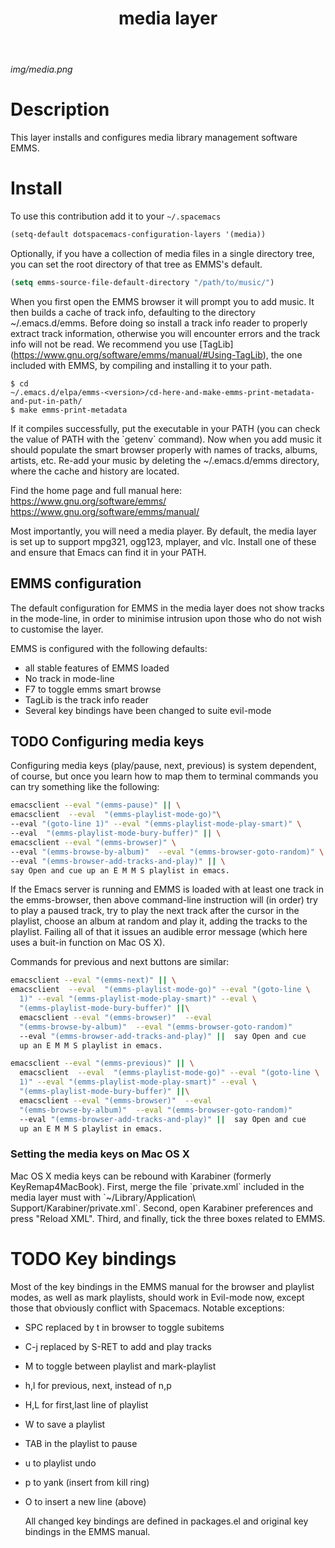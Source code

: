 #+TITLE: media layer
#+HTML_HEAD_EXTRA: <link rel="stylesheet" type="text/css" href="../css/readtheorg.css" />

#+CAPTION: logo

# The maximum height of the logo should be 200 pixels.
[[img/media.png]]

* Table of Contents                                        :TOC_4_org:noexport:
 - [[Decsription][Description]]
 - [[Install][Install]]
 - [[Key bindings][Key bindings]]

* Description
This layer installs and configures media library management software EMMS.

* Install
To use this contribution add it to your =~/.spacemacs=

#+begin_src emacs-lisp
  (setq-default dotspacemacs-configuration-layers '(media))
#+end_src

Optionally, if you have a collection of media files in a single directory tree,
you can set the root directory of that tree as EMMS's default.

#+begin_src emacs-lisp
    (setq emms-source-file-default-directory "/path/to/music/")
#+end_src

When you first open the EMMS browser it will prompt you to add music. It then
builds a cache of track info, defaulting to the directory ~/.emacs.d/emms.
Before doing so install a track info reader to properly extract track
information, otherwise you will encounter errors and the track info will not be
read. We recommend you use
[TagLib](https://www.gnu.org/software/emms/manual/#Using-TagLib), the one
included with EMMS, by compiling and installing it to your path.

#+begin_src shell 
$ cd
~/.emacs.d/elpa/emms-<version>/cd-here-and-make-emms-print-metadata-and-put-in-path/
$ make emms-print-metadata
#+end_src

If it compiles successfully, put the executable in your PATH (you can check
the value of PATH with the `getenv` command).  Now when you add music it should
populate the smart browser properly with names of tracks, albums, artists, etc.
Re-add your music by deleting the ~/.emacs.d/emms directory, where the cache and
history are located.

Find the home page and full manual here:
https://www.gnu.org/software/emms/
https://www.gnu.org/software/emms/manual/

Most importantly, you will need a media player. By default, the media layer is
set up to support mpg321, ogg123, mplayer, and vlc. Install one of these and
ensure that Emacs can find it in your PATH.


** EMMS configuration 
   The default configuration for EMMS in the media layer does not show tracks in
   the mode-line, in order to minimise intrusion upon those who do not wish to
   customise the layer.

   EMMS is configured with the following defaults:
   - all stable features of EMMS loaded
   - No track in mode-line
   - F7 to toggle emms smart browse
   - TagLib is the track info reader
   - Several key bindings have been changed to suite evil-mode

** TODO Configuring media keys
   Configuring media keys (play/pause, next, previous) is system dependent, of
   course, but once you learn how to map them to terminal commands you can try
   something like the following:

   #+begin_src sh
   emacsclient --eval "(emms-pause)" || \
   emacsclient  --eval  "(emms-playlist-mode-go)"\
   --eval "(goto-line 1)" --eval "(emms-playlist-mode-play-smart)" \
   --eval  "(emms-playlist-mode-bury-buffer)" || \
   emacsclient --eval "(emms-browser)" \
   --eval "(emms-browse-by-album)"  --eval "(emms-browser-goto-random)" \
   --eval "(emms-browser-add-tracks-and-play)" || \
   say Open and cue up an E M M S playlist in emacs.
   #+end_src
   
   If the Emacs server is running and EMMS is loaded with at least one track in
   the emms-browser, then above command-line instruction will (in order) try to
   play a paused track, try to play the next track after the cursor in the
   playlist, choose an album at random and play it, adding the tracks to the
   playlist.  Failing all of that it issues an audible error message (which here
   uses a buit-in function on Mac OS X).
   
   Commands for previous and next buttons are similar:

   #+begin_src sh
   emacsclient --eval "(emms-next)" || \
   emacsclient  --eval  "(emms-playlist-mode-go)" --eval "(goto-line \
	 1)" --eval "(emms-playlist-mode-play-smart)" --eval \
	 "(emms-playlist-mode-bury-buffer)" ||\
	 emacsclient --eval "(emms-browser)"  --eval
	 "(emms-browse-by-album)"  --eval "(emms-browser-goto-random)"
	 --eval "(emms-browser-add-tracks-and-play)" ||  say Open and cue
	 up an E M M S playlist in emacs. 
   #+end_src
   
   #+begin_src sh
   emacsclient --eval "(emms-previous)" || \
	 emacsclient  --eval  "(emms-playlist-mode-go)" --eval "(goto-line \
	 1)" --eval "(emms-playlist-mode-play-smart)" --eval \
	 "(emms-playlist-mode-bury-buffer)" ||\
	 emacsclient --eval "(emms-browser)"  --eval
	 "(emms-browse-by-album)"  --eval "(emms-browser-goto-random)"
	 --eval "(emms-browser-add-tracks-and-play)" ||  say Open and cue
	 up an E M M S playlist in emacs.
   #+end_src
 
*** Setting the media keys on Mac OS X
    Mac OS X media keys can be rebound with Karabiner (formerly
    KeyRemap4MacBook). First, merge the file `private.xml` included in the media
    layer must with `~/Library/Application\ Support/Karabiner/private.xml`.
    Second, open Karabiner preferences and press "Reload XML". Third, and
    finally, tick the three boxes related to EMMS.
    

* TODO Key bindings

  Most of the key bindings in the EMMS manual for the browser and playlist modes, as
  well as mark playlists, should work in Evil-mode now, except those that
  obviously conflict with Spacemacs. Notable exceptions:

  - SPC replaced by t in browser to toggle subitems
  - C-j replaced by S-RET to add and play tracks
  - M to toggle between playlist and mark-playlist
  - h,l for previous, next, instead of n,p
  - H,L for first,last line of playlist
  - W to save a playlist
  - TAB in the playlist to pause
  - u to playlist undo
  - p to yank (insert from kill ring)
  - O to insert a new line (above)

    All changed key bindings are defined in packages.el and original key
    bindings in the EMMS manual.
